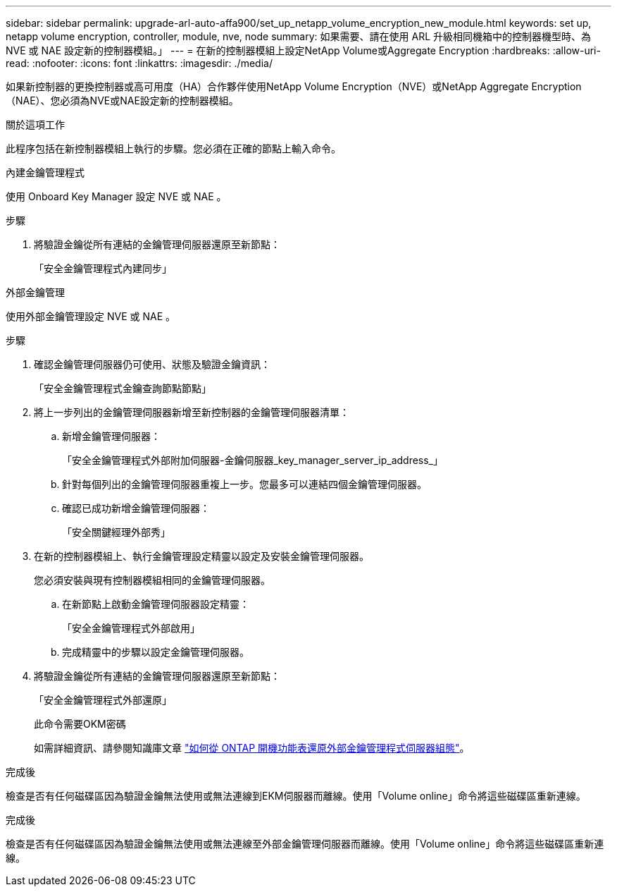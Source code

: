 ---
sidebar: sidebar 
permalink: upgrade-arl-auto-affa900/set_up_netapp_volume_encryption_new_module.html 
keywords: set up, netapp volume encryption, controller, module, nve, node 
summary: 如果需要、請在使用 ARL 升級相同機箱中的控制器機型時、為 NVE 或 NAE 設定新的控制器模組。」 
---
= 在新的控制器模組上設定NetApp Volume或Aggregate Encryption
:hardbreaks:
:allow-uri-read: 
:nofooter: 
:icons: font
:linkattrs: 
:imagesdir: ./media/


[role="lead"]
如果新控制器的更換控制器或高可用度（HA）合作夥伴使用NetApp Volume Encryption（NVE）或NetApp Aggregate Encryption（NAE）、您必須為NVE或NAE設定新的控制器模組。

.關於這項工作
此程序包括在新控制器模組上執行的步驟。您必須在正確的節點上輸入命令。

[role="tabbed-block"]
====
.內建金鑰管理程式
--
使用 Onboard Key Manager 設定 NVE 或 NAE 。

.步驟
. 將驗證金鑰從所有連結的金鑰管理伺服器還原至新節點：
+
「安全金鑰管理程式內建同步」



--
.外部金鑰管理
--
使用外部金鑰管理設定 NVE 或 NAE 。

.步驟
. 確認金鑰管理伺服器仍可使用、狀態及驗證金鑰資訊：
+
「安全金鑰管理程式金鑰查詢節點節點」

. 將上一步列出的金鑰管理伺服器新增至新控制器的金鑰管理伺服器清單：
+
.. 新增金鑰管理伺服器：
+
「安全金鑰管理程式外部附加伺服器-金鑰伺服器_key_manager_server_ip_address_」

.. 針對每個列出的金鑰管理伺服器重複上一步。您最多可以連結四個金鑰管理伺服器。
.. 確認已成功新增金鑰管理伺服器：
+
「安全關鍵經理外部秀」



. 在新的控制器模組上、執行金鑰管理設定精靈以設定及安裝金鑰管理伺服器。
+
您必須安裝與現有控制器模組相同的金鑰管理伺服器。

+
.. 在新節點上啟動金鑰管理伺服器設定精靈：
+
「安全金鑰管理程式外部啟用」

.. 完成精靈中的步驟以設定金鑰管理伺服器。


. 將驗證金鑰從所有連結的金鑰管理伺服器還原至新節點：
+
「安全金鑰管理程式外部還原」

+
此命令需要OKM密碼

+
如需詳細資訊、請參閱知識庫文章 https://kb.netapp.com/onprem/ontap/dm/Encryption/How_to_restore_external_key_manager_server_configuration_from_the_ONTAP_boot_menu["如何從 ONTAP 開機功能表還原外部金鑰管理程式伺服器組態"^]。



--
====
.完成後
檢查是否有任何磁碟區因為驗證金鑰無法使用或無法連線到EKM伺服器而離線。使用「Volume online」命令將這些磁碟區重新連線。

.完成後
檢查是否有任何磁碟區因為驗證金鑰無法使用或無法連線至外部金鑰管理伺服器而離線。使用「Volume online」命令將這些磁碟區重新連線。
